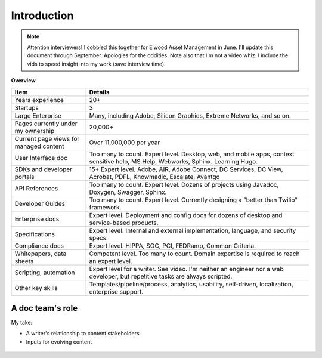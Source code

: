 .. |ball| image:: images/crystalball.jpg

******************************************************
Introduction
******************************************************

.. note:: Attention interviewers! I cobbled this together for Elwood Asset Management in June. I'll update this document through September. Apologies for the oddities. Note also that I'm not a video whiz. I include the vids to speed insight into my work (save interview time). 

**Overview**

.. list-table:: 
    :widths:  25 75
    :header-rows: 1

    * - Item
      - Details
    * - Years experience
      - 20+
    * - Startups
      - 3
    * - Large Enterprise
      - Many, including Adobe, Silicon Graphics, Extreme Networks, and so on.
    * - Pages currently under my ownership
      - 20,000+
    * - Current page views for managed content
      - Over 11,000,000 per year
    * - User Interface doc
      - Too many to count. Expert level. Desktop, web, and mobile apps, context sensitive help, MS Help, Webworks, Sphinx. Learning Hugo.
    * - SDKs and developer portals
      - 15+ Expert level. Adobe, AIR, Adobe Connect, DC Services, DC View, Acrobat, PDFL, Knowmadic, Escalate, Avantgo
    * - API References
      - Too many to count. Expert level. Dozens of projects using Javadoc, Doxygen, Swagger, Sphinx. 
    * - Developer Guides
      - Too many to count. Expert level. Currently designing a "better than Twilio" framework. 
    * - Enterprise docs
      - Expert level. Deployment and config docs for dozens of desktop and service-based products. 
    * - Specifications
      - Expert level. Internal and external implementation, language, and security specs.
    * - Compliance docs
      - Expert level. HIPPA, SOC, PCI, FEDRamp, Common Criteria.
    * - Whitepapers, data sheets
      - Competent level. Too many to count. Domain expertise is required to reach an expert level. 
    * - Scripting, automation
      - Expert level for a writer. See video. I'm neither an engineer nor a web developer, but repetitive tasks are always scripted.
    * - Other key skills
      - Templates/pipeline/process, analytics, usability, self-driven, localization, enterprise support.

A doc team's role
================================

My take: 

* A writer's relationship to content stakeholders
* Inputs for evolving content


.. figure:: images/videoicon.png
   :target: https://drive.google.com/file/d/1cCzHiy_A9Q7pL0CYV93xz0CaJ3dCObjD/view?usp=sharing

   
